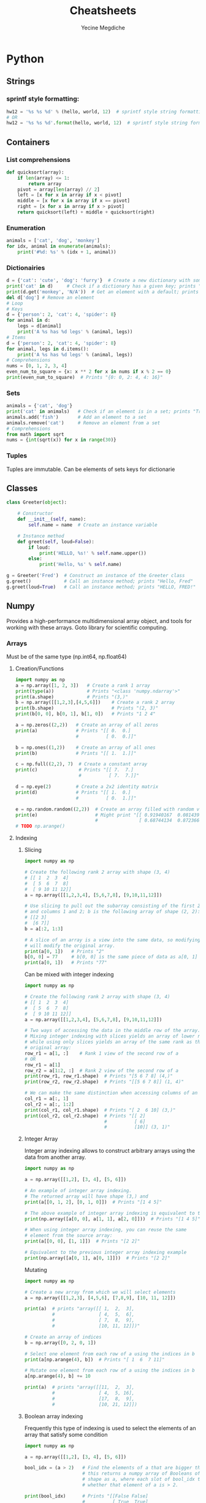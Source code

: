 #+TITLE: Cheatsheets
#+AUTHOR: Yecine Megdiche
#+DESCRIPTION: Cool things and (useful) tricks that I might forget, to make the code elegant and performant. Designed for org-mode.

* Python
** Strings
*** sprintf style formatting:
#+BEGIN_SRC python
hw12 = '%s %s %d' % (hello, world, 12)  # sprintf style string formatting
# OR
hw12 = '%s %s %d'.format(hello, world, 12)  # sprintf style string formatting
#+END_SRC
** Containers
*** List comprehensions
#+BEGIN_SRC python
def quicksort(array):
    if len(array) <= 1:
        return array
    pivot = array[len(array) // 2]
    left = [x for x in array if x < pivot]
    middle = [x for x in array if x == pivot]
    right = [x for x in array if x > pivot]
    return quicksort(left) + middle + quicksort(right)
#+END_SRC
*** Enumeration
#+BEGIN_SRC python
animals = ['cat', 'dog', 'monkey']
for idx, animal in enumerate(animals):
    print('#%d: %s' % (idx + 1, animal))
#+END_SRC
*** Dictionairies
#+BEGIN_SRC python
d = {'cat': 'cute', 'dog': 'furry'}  # Create a new dictionary with some data
print('cat' in d)     # Check if a dictionary has a given key; prints "True"
print(d.get('monkey', 'N/A'))  # Get an element with a default; prints "N/A"
del d['dog'] # Remove an element
# Loop
# Keys
d = {'person': 2, 'cat': 4, 'spider': 8}
for animal in d:
    legs = d[animal]
    print('A %s has %d legs' % (animal, legs))
# Items
d = {'person': 2, 'cat': 4, 'spider': 8}
for animal, legs in d.items():
    print('A %s has %d legs' % (animal, legs))
# Comprehensions
nums = [0, 1, 2, 3, 4]
even_num_to_square = {x: x ** 2 for x in nums if x % 2 == 0}
print(even_num_to_square)  # Prints "{0: 0, 2: 4, 4: 16}"
#+END_SRC
*** Sets
#+BEGIN_SRC python
animals = {'cat', 'dog'}
print('cat' in animals)   # Check if an element is in a set; prints "True"
animals.add('fish')       # Add an element to a set
animals.remove('cat')     # Remove an element from a set
# Comprehensions
from math import sqrt
nums = {int(sqrt(x)) for x in range(30)}
#+END_SRC
*** Tuples
Tuples are immutable. Can be elements of sets keys for dictionarie
** Classes
#+BEGIN_SRC python
class Greeter(object):

    # Constructor
    def __init__(self, name):
        self.name = name  # Create an instance variable

    # Instance method
    def greet(self, loud=False):
        if loud:
            print('HELLO, %s!' % self.name.upper())
        else:
            print('Hello, %s' % self.name)

g = Greeter('Fred')  # Construct an instance of the Greeter class
g.greet()            # Call an instance method; prints "Hello, Fred"
g.greet(loud=True)   # Call an instance method; prints "HELLO, FRED!"
#+END_SRC

** Numpy
Provides a high-performance multidimensional array object, and tools for working
with these arrays. Goto library for scientific computing.
*** Arrays
Must be of the same type (np.int64, np.float64)
**** Creation/Functions
#+BEGIN_SRC python
import numpy as np
a = np.array([1, 2, 3])   # Create a rank 1 array
print(type(a))            # Prints "<class 'numpy.ndarray'>"
print(a.shape)            # Prints "(3,)"
b = np.array([[1,2,3],[4,5,6]])    # Create a rank 2 array
print(b.shape)                     # Prints "(2, 3)"
print(b[0, 0], b[0, 1], b[1, 0])   # Prints "1 2 4"

a = np.zeros((2,2))   # Create an array of all zeros
print(a)              # Prints "[[ 0.  0.]
                      #          [ 0.  0.]]"

b = np.ones((1,2))    # Create an array of all ones
print(b)              # Prints "[[ 1.  1.]]"

c = np.full((2,2), 7)  # Create a constant array
print(c)               # Prints "[[ 7.  7.]
                       #          [ 7.  7.]]"

d = np.eye(2)         # Create a 2x2 identity matrix
print(d)              # Prints "[[ 1.  0.]
                      #          [ 0.  1.]]"

e = np.random.random((2,2))  # Create an array filled with random values
print(e)                     # Might print "[[ 0.91940167  0.08143941]
                             #               [ 0.68744134  0.87236687]]"
# TODO np.arange()
#+END_SRC
**** Indexing
***** Slicing
#+BEGIN_SRC python
import numpy as np

# Create the following rank 2 array with shape (3, 4)
# [[ 1  2  3  4]
#  [ 5  6  7  8]
#  [ 9 10 11 12]]
a = np.array([[1,2,3,4], [5,6,7,8], [9,10,11,12]])

# Use slicing to pull out the subarray consisting of the first 2 rows
# and columns 1 and 2; b is the following array of shape (2, 2):
# [[2 3]
#  [6 7]]
b = a[:2, 1:3]

# A slice of an array is a view into the same data, so modifying it
# will modify the original array.
print(a[0, 1])   # Prints "2"
b[0, 0] = 77     # b[0, 0] is the same piece of data as a[0, 1]
print(a[0, 1])   # Prints "77"

#+END_SRC
Can be mixed with integer indexing
#+BEGIN_SRC python
import numpy as np

# Create the following rank 2 array with shape (3, 4)
# [[ 1  2  3  4]
#  [ 5  6  7  8]
#  [ 9 10 11 12]]
a = np.array([[1,2,3,4], [5,6,7,8], [9,10,11,12]])

# Two ways of accessing the data in the middle row of the array.
# Mixing integer indexing with slices yields an array of lower rank,
# while using only slices yields an array of the same rank as the
# original array:
row_r1 = a[1, :]    # Rank 1 view of the second row of a
# OR
row_r1 = a[1]
row_r2 = a[1:2, :]  # Rank 2 view of the second row of a
print(row_r1, row_r1.shape)  # Prints "[5 6 7 8] (4,)"
print(row_r2, row_r2.shape)  # Prints "[[5 6 7 8]] (1, 4)"

# We can make the same distinction when accessing columns of an array:
col_r1 = a[:, 1]
col_r2 = a[:, 1:2]
print(col_r1, col_r1.shape)  # Prints "[ 2  6 10] (3,)"
print(col_r2, col_r2.shape)  # Prints "[[ 2]
                             #          [ 6]
                             #          [10]] (3, 1)"
#+END_SRC
***** Integer Array
Integer array indexing allows to construct arbitrary arrays using the data from another array.
#+BEGIN_SRC python
import numpy as np

a = np.array([[1,2], [3, 4], [5, 6]])

# An example of integer array indexing.
# The returned array will have shape (3,) and
print(a[[0, 1, 2], [0, 1, 0]])  # Prints "[1 4 5]"

# The above example of integer array indexing is equivalent to this:
print(np.array([a[0, 0], a[1, 1], a[2, 0]]))  # Prints "[1 4 5]"

# When using integer array indexing, you can reuse the same
# element from the source array:
print(a[[0, 0], [1, 1]])  # Prints "[2 2]"

# Equivalent to the previous integer array indexing example
print(np.array([a[0, 1], a[0, 1]]))  # Prints "[2 2]"
#+END_SRC
Mutating
#+BEGIN_SRC python
import numpy as np

# Create a new array from which we will select elements
a = np.array([[1,2,3], [4,5,6], [7,8,9], [10, 11, 12]])

print(a)  # prints "array([[ 1,  2,  3],
          #                [ 4,  5,  6],
          #                [ 7,  8,  9],
          #                [10, 11, 12]])"

# Create an array of indices
b = np.array([0, 2, 0, 1])

# Select one element from each row of a using the indices in b
print(a[np.arange(4), b])  # Prints "[ 1  6  7 11]"

# Mutate one element from each row of a using the indices in b
a[np.arange(4), b] += 10

print(a)  # prints "array([[11,  2,  3],
          #                [ 4,  5, 16],
          #                [17,  8,  9],
          #                [10, 21, 12]])
#+END_SRC
***** Boolean array indexing
Frequently this type of indexing is used to select the elements of an array that satisfy some condition
#+BEGIN_SRC python
import numpy as np

a = np.array([[1,2], [3, 4], [5, 6]])

bool_idx = (a > 2)   # Find the elements of a that are bigger than 2;
                     # this returns a numpy array of Booleans of the same
                     # shape as a, where each slot of bool_idx tells
                     # whether that element of a is > 2.

print(bool_idx)      # Prints "[[False False]
                     #          [ True  True]
                     #          [ True  True]]"

# We use boolean array indexing to construct a rank 1 array
# consisting of the elements of a corresponding to the True values
# of bool_idx
print(a[bool_idx])  # Prints "[3 4 5 6]"

# We can do all of the above in a single concise statement:
print(a[a > 2])     # Prints "[3 4 5 6]"

#+END_SRC
**** Array Operations
#+BEGIN_SRC python
# Addition
print(x + y)
print(np.add(x, y))
# Substraction
print(x - y)
print(np.subtract(x, y))
# Product: Elementwise
print(x * y)
print(np.multiply(x, y))
# Division: Elementwise
print(x / y)
print(np.divide(x, y))
# Squareroot: Elementwise
print(np.sqrt(x))
#+END_SRC
***** Aggregation
#+BEGIN_SRC python
import numpy as np

x = np.array([[1,2],[3,4]])

print(np.sum(x))  # Compute sum of all elements; prints "10"
print(np.sum(x, axis=0))  # Compute sum of each column; prints "[4 6]"
print(np.sum(x, axis=1))  # Compute sum of each row; prints "[3 7]"
#+END_SRC

**** Linear Algebra Operations
#+BEGIN_SRC python
import numpy as np

x = np.array([[1,2],[3,4]])
y = np.array([[5,6],[7,8]])

v = np.array([9,10])
w = np.array([11, 12])

# Inner product of vectors; both produce 219
print(v.dot(w))
print(np.dot(v, w))

# Matrix / vector product; both produce the rank 1 array [29 67]
print(x.dot(v))
print(np.dot(x, v))

# Matrix / matrix product; both produce the rank 2 array
# [[19 22]
#  [43 50]]
print(x.dot(y))
print(np.dot(x, y))

# Transposition
x = np.array([[1,2], [3,4]])
print(x)    # Prints "[[1 2]
            #          [3 4]]"
print(x.T)  # Prints "[[1 3]
            #          [2 4]]"

# Note that taking the transpose of a rank 1 array does nothing:
v = np.array([1,2,3])
print(v)    # Prints "[1 2 3]"
print(v.T)  # Prints "[1 2 3]"

#+END_SRC

**** Broadcasting
#+BEGIN_SRC python
import numpy as np

# We will add the vector v to each row of the matrix x,
# storing the result in the matrix y
x = np.array([[1,2,3], [4,5,6], [7,8,9], [10, 11, 12]])
v = np.array([1, 0, 1])
y = x + v  # Add v to each row of x using broadcasting
print(y)  # Prints "[[ 2  2  4]
          #          [ 5  5  7]
          #          [ 8  8 10]
          #          [11 11 13]]"
#+END_SRC
Broadcasting two arrays together follows these rules:

1. If the arrays do not have the same rank, prepend the shape of the lower rank
   array with 1s until both shapes have the same length.
2. The two arrays are said to be compatible in a dimension if they have the same
   size in the dimension, or if one of the arrays has size 1 in that dimension.
3. The arrays can be broadcast together if they are compatible in all
   dimensions.
4. After broadcasting, each array behaves as if it had shape equal to the
   elementwise maximum of shapes of the two input arrays.
5. In any dimension where one array had size 1 and the other array had size
   greater than 1, the first array behaves as if it were copied along that
   dimension.
*** Misc
**** Show Build, config
#+BEGIN_SRC python :results output
import numpy as np

print(np.__version__)
print(np.show_config())
#+END_SRC
**** Display help on a function
#+BEGIN_SRC python :results output
import numpy as np
print(np.info(np.add))
#+END_SRC
**** Images
In =scipy 1.4.1=, the function =scipy.misc.imread= does not exist anymore. For
that you need to go through =Pillow= to read images into a =numpy.array= object.
#+BEGIN_SRC python
import numpy as np
from PIL import Image

img = np.array(Image.open("cat.jpg"))
print(img.dtype, img.shape)
#+END_SRC
** Scipy
SciPy builds on numpy, and provides a large number of functions that operate on
numpy arrays and are useful for different types of scientific and engineering
applications.
* Haskell
** Normal forms
*** Thunk
Another name for a function in a "lazy" context: a function yet to be evaluated.
*** (Reduced) Normal Form
Basically an irreducible expression
*** Weak Head Normal Form
"Intermediate step": The outermost expression is not a thunk, but partiall
evaluated.
** Strictness
*** Bottom
Bottom is a notation for a computation that never computes successfully
#+BEGIN_SRC haskell
bottom = bottom
-- OR
undefined = error "Prelude.undefined"
#+END_SRC
*** seq
seq :: a -> b -> b takes two arguments of any type, and returns the second.
However, it also has the important property that it is magically strict in its
first argument. In essence, seq is defined by the following two equations:
#+BEGIN_SRC haskell
-- ⊥ is bottom
⊥ `seq` b = ⊥
a `seq` b = b
#+END_SRC
Example1: make foldl strict
#+BEGIN_SRC haskell
foldl' :: (a -> b -> a) -> a -> [b] -> a
foldl' _ z [] = z
foldl' f z (x:xs) = let z' = f z x in z' `seq` foldl' f z' xs
#+END_SRC
Example2: strict evaluation
#+BEGIN_SRC haskell
($!) :: (a -> b) -> a -> b
f $! x = x `seq` f x
#+END_SRC

** Parallelism
Parallel program solves a single problem. The purity of Haskell makes it
suitable for parallel programming, however, the laziness makes things a little
bit tricky.
*** pseq and par
**** par
It serves a similar purpose to seq: it evaluates its left argument to weak
head normal form, and returns its right. As its name suggests, par can evaluate
its left argument in parallel with whatever other evaluations are occurring.
The par function does not actually promise to evaluate an expression in parallel
with another. It gives the runtime system the freedom to act intelligently when
it encounters a use of par.
**** pseq
It evaluates the expression on the left to WHNF *before* returning the expression
on the right.
